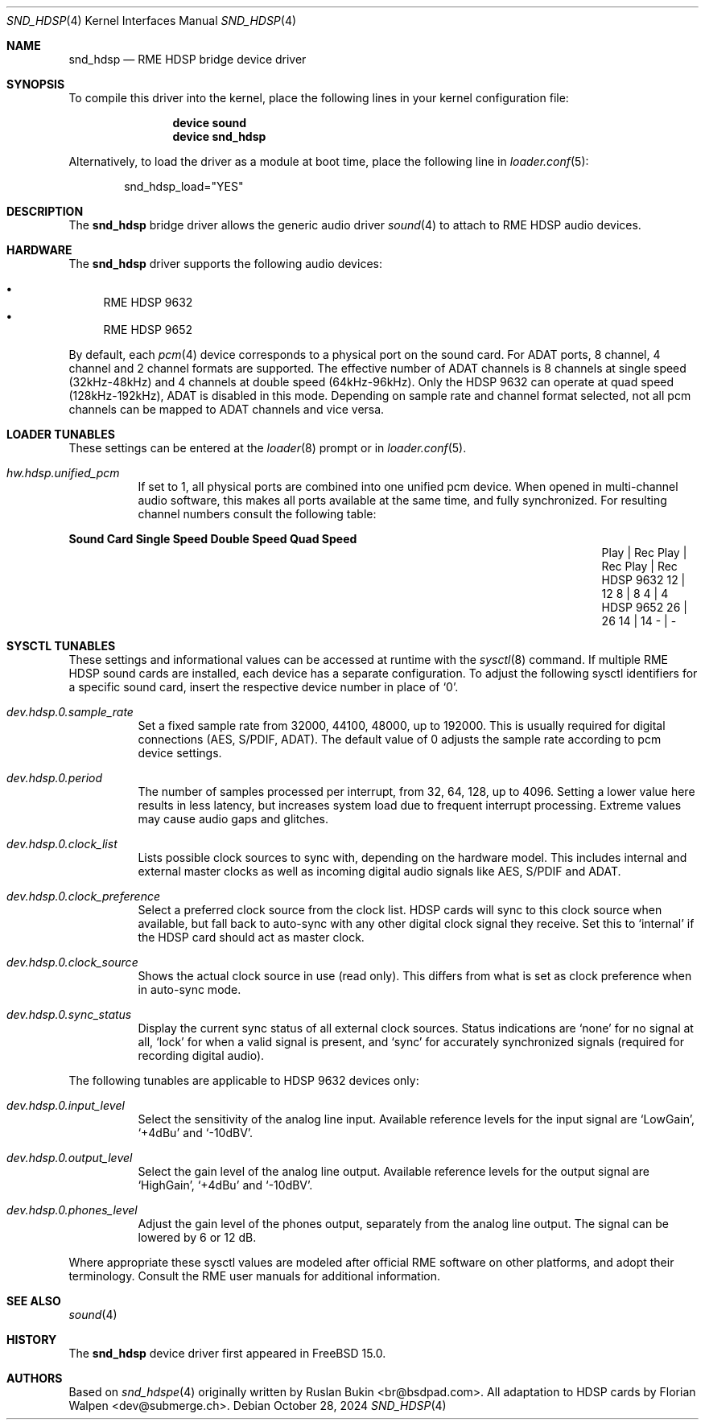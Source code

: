 .\" Copyright (c) 2012 Ruslan Bukin <br@bsdpad.com>
.\" Copyright (c) 2024 Florian Walpen <dev@submerge.ch>
.\" All rights reserved.
.\"
.\" Redistribution and use in source and binary forms, with or without
.\" modification, are permitted provided that the following conditions
.\" are met:
.\" 1. Redistributions of source code must retain the above copyright
.\"    notice, this list of conditions and the following disclaimer.
.\" 2. Redistributions in binary form must reproduce the above copyright
.\"    notice, this list of conditions and the following disclaimer in the
.\"    documentation and/or other materials provided with the distribution.
.\"
.\" THIS SOFTWARE IS PROVIDED BY THE AUTHOR AND CONTRIBUTORS ``AS IS'' AND
.\" ANY EXPRESS OR IMPLIED WARRANTIES, INCLUDING, BUT NOT LIMITED TO, THE
.\" IMPLIED WARRANTIES OF MERCHANTABILITY AND FITNESS FOR A PARTICULAR PURPOSE
.\" ARE DISCLAIMED.  IN NO EVENT SHALL THE AUTHOR OR CONTRIBUTORS BE LIABLE
.\" FOR ANY DIRECT, INDIRECT, INCIDENTAL, SPECIAL, EXEMPLARY, OR CONSEQUENTIAL
.\" DAMAGES (INCLUDING, BUT NOT LIMITED TO, PROCUREMENT OF SUBSTITUTE GOODS
.\" OR SERVICES; LOSS OF USE, DATA, OR PROFITS; OR BUSINESS INTERRUPTION)
.\" HOWEVER CAUSED AND ON ANY THEORY OF LIABILITY, WHETHER IN CONTRACT, STRICT
.\" LIABILITY, OR TORT (INCLUDING NEGLIGENCE OR OTHERWISE) ARISING IN ANY WAY
.\" OUT OF THE USE OF THIS SOFTWARE, EVEN IF ADVISED OF THE POSSIBILITY OF
.\" SUCH DAMAGE.
.\"
.Dd October 28, 2024
.Dt SND_HDSP 4
.Os
.Sh NAME
.Nm snd_hdsp
.Nd "RME HDSP bridge device driver"
.Sh SYNOPSIS
To compile this driver into the kernel, place the following lines in your
kernel configuration file:
.Bd -ragged -offset indent
.Cd "device sound"
.Cd "device snd_hdsp"
.Ed
.Pp
Alternatively, to load the driver as a module at boot time, place the
following line in
.Xr loader.conf 5 :
.Bd -literal -offset indent
snd_hdsp_load="YES"
.Ed
.Sh DESCRIPTION
The
.Nm
bridge driver allows the generic audio driver
.Xr sound 4
to attach to RME HDSP audio devices.
.Sh HARDWARE
The
.Nm
driver supports the following audio devices:
.Pp
.Bl -bullet -compact
.It
RME HDSP 9632
.It
RME HDSP 9652
.El
.Pp
By default, each
.Xr pcm 4
device corresponds to a physical port on the sound card.
For ADAT ports, 8 channel, 4 channel and 2 channel formats are supported.
The effective number of ADAT channels is 8 channels at single speed
(32kHz-48kHz) and 4 channels at double speed (64kHz-96kHz).
Only the HDSP 9632 can operate at quad speed (128kHz-192kHz), ADAT is
disabled in this mode.
Depending on sample rate and channel format selected, not all pcm channels can
be mapped to ADAT channels and vice versa.
.Sh LOADER TUNABLES
These settings can be entered at the
.Xr loader 8
prompt or in
.Xr loader.conf 5 .
.Bl -tag -width indent
.It Va hw.hdsp.unified_pcm
If set to 1, all physical ports are combined into one unified pcm device.
When opened in multi-channel audio software, this makes all ports available
at the same time, and fully synchronized.
For resulting channel numbers consult the following table:
.El
.Bl -column "Sound Card" "Single Speed" "Double Speed" "Quad Speed"
.Sy "Sound Card" Ta Sy "Single Speed" Ta Sy "Double Speed" Ta Sy "Quad Speed"
.It "" Ta "Play | Rec" Ta "Play | Rec" Ta "Play | Rec"
.It HDSP 9632 Ta " 12  |  12" Ta "  8  |   8" Ta "  4  |   4"
.It HDSP 9652 Ta " 26  |  26" Ta " 14  |  14" Ta "  -  |   -"
.El
.Sh SYSCTL TUNABLES
These settings and informational values can be accessed at runtime with the
.Xr sysctl 8
command.
If multiple RME HDSP sound cards are installed, each device has a separate
configuration.
To adjust the following sysctl identifiers for a specific sound card, insert
the respective device number in place of
.Ql 0 .
.Bl -tag -width indent
.It Va dev.hdsp.0.sample_rate
Set a fixed sample rate from 32000, 44100, 48000, up to 192000.
This is usually required for digital connections (AES, S/PDIF, ADAT).
The default value of 0 adjusts the sample rate according to pcm device settings.
.It Va dev.hdsp.0.period
The number of samples processed per interrupt, from 32, 64, 128, up to 4096.
Setting a lower value here results in less latency, but increases system load
due to frequent interrupt processing.
Extreme values may cause audio gaps and glitches.
.It Va dev.hdsp.0.clock_list
Lists possible clock sources to sync with, depending on the hardware model.
This includes internal and external master clocks as well as incoming digital
audio signals like AES, S/PDIF and ADAT.
.It Va dev.hdsp.0.clock_preference
Select a preferred clock source from the clock list.
HDSP cards will sync to this clock source when available, but fall back to
auto-sync with any other digital clock signal they receive.
Set this to
.Ql internal
if the HDSP card should act as master clock.
.It Va dev.hdsp.0.clock_source
Shows the actual clock source in use (read only).
This differs from what is set as clock preference when in auto-sync mode.
.It Va dev.hdsp.0.sync_status
Display the current sync status of all external clock sources.
Status indications are
.Ql none
for no signal at all,
.Ql lock
for when a valid signal is present, and
.Ql sync
for accurately synchronized signals (required for recording digital
audio).
.El
.Pp
The following tunables are applicable to HDSP 9632 devices only:
.Bl -tag -width indent
.It Va dev.hdsp.0.input_level
Select the sensitivity of the analog line input.
Available reference levels for the input signal are
.Ql LowGain ,
.Ql +4dBu
and
.Ql -10dBV .
.It Va dev.hdsp.0.output_level
Select the gain level of the analog line output.
Available reference levels for the output signal are
.Ql HighGain ,
.Ql +4dBu
and
.Ql -10dBV .
.It Va dev.hdsp.0.phones_level
Adjust the gain level of the phones output, separately from the analog line
output.
The signal can be lowered by 6 or 12 dB.
.El
.Pp
Where appropriate these sysctl values are modeled after official RME software on
other platforms, and adopt their terminology.
Consult the RME user manuals for additional information.
.Sh SEE ALSO
.Xr sound 4
.Sh HISTORY
The
.Nm
device driver first appeared in
.Fx 15.0 .
.Sh AUTHORS
.An -nosplit
Based on
.Xr snd_hdspe 4
originally written by
.An Ruslan Bukin <br@bsdpad.com> .
All adaptation to HDSP cards by
.An Florian Walpen <dev@submerge.ch> .
